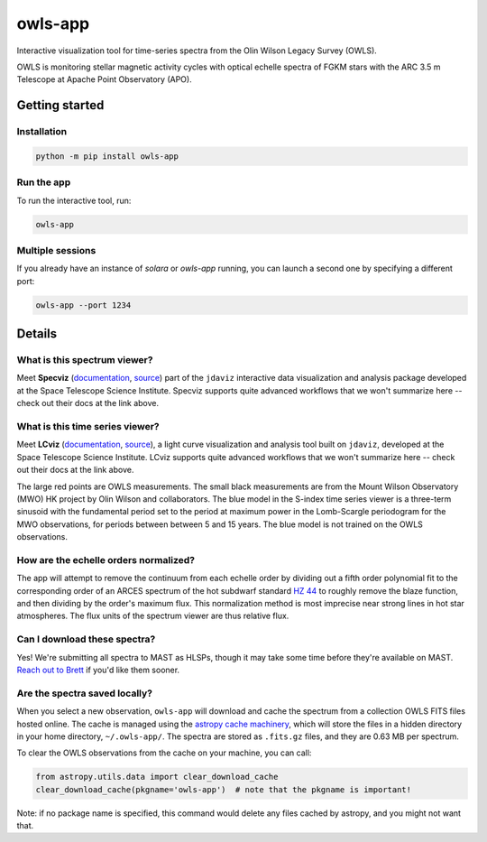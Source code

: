 owls-app
========

.. image:: http://img.shields.io/badge/arXiv-2507.07330-red.svg?style=flat
    :target: https://arxiv.org/abs/2507.07330
    :alt: arXiv paper

.. image:: http://img.shields.io/badge/powered%20by-AstroPy-orange.svg?style=flat
    :target: http://www.astropy.org
    :alt: Powered by Astropy Badge

.. image:: http://img.shields.io/badge/powered%20by-jdaviz-336699.svg?style=flat
    :target: https://github.com/spacetelescope/jdaviz/
    :alt: Powered by jdaviz

.. image:: http://img.shields.io/badge/powered%20by-lcviz-336699.svg?style=flat
    :target: https://github.com/spacetelescope/lcviz/
    :alt: Powered by lcviz

.. image:: http://img.shields.io/badge/powered%20by-specutils-ff9722.svg?style=flat
    :target: https://github.com/astropy/specutils/
    :alt: Powered by specutils


Interactive visualization tool for time-series spectra from the Olin Wilson Legacy Survey 
(OWLS).

OWLS is monitoring stellar magnetic activity cycles with optical echelle spectra of 
FGKM stars with the ARC 3.5 m Telescope at Apache Point Observatory (APO).


.. image:: https://github.com/bmorris3/owls-app/blob/main/docs/owls_demo.png?raw=true
    :alt: screenshot of owls-app


Getting started
---------------

Installation
^^^^^^^^^^^^

.. code-block:: bash

    python -m pip install owls-app

Run the app
^^^^^^^^^^^

To run the interactive tool, run:

.. code-block:: bash

    owls-app


Multiple sessions
^^^^^^^^^^^^^^^^^

If you already have an instance of `solara` or `owls-app` running, you can
launch a second one by specifying a different port:

.. code-block:: bash

    owls-app --port 1234

Details
-------

What is this spectrum viewer?
^^^^^^^^^^^^^^^^^^^^^^^^^^^^^

Meet **Specviz** (`documentation <https://jdaviz.readthedocs.io/en/stable/specviz/index.html>`__,
`source <https://github.com/spacetelescope/jdaviz/>`__) 
part of the ``jdaviz`` interactive data visualization and analysis package 
developed at the Space Telescope Science Institute. Specviz supports quite
advanced workflows that we won't summarize here -- check out their docs at
the link above.

What is this time series viewer?
^^^^^^^^^^^^^^^^^^^^^^^^^^^^^^^^

Meet **LCviz** (`documentation <https://lcviz.readthedocs.io/>`__, 
`source <https://github.com/spacetelescope/lcviz>`__),  a light curve visualization
and analysis tool built on ``jdaviz``, developed at the Space Telescope Science 
Institute. LCviz supports quite advanced workflows that we won't summarize
here -- check out their docs at the link above.

The large red points are OWLS measurements. The small black measurements 
are from the Mount Wilson Observatory (MWO) HK project by Olin Wilson and
collaborators. The blue model in the S-index time series viewer is a 
three-term sinusoid with the fundamental period set to the period at 
maximum power in the Lomb-Scargle periodogram for the MWO observations, 
for periods between between 5 and 15 years. The blue model is not trained
on the OWLS observations. 

How are the echelle orders normalized?
^^^^^^^^^^^^^^^^^^^^^^^^^^^^^^^^^^^^^^

The app will attempt to remove the continuum from each echelle order by 
dividing out a fifth order polynomial fit to the corresponding order of 
an ARCES spectrum of the hot subdwarf standard
`HZ 44 <https://simbad.cds.unistra.fr/simbad/sim-id?Ident=HZ+44>`__ to roughly
remove the blaze function, and then dividing by the order's maximum flux.
This normalization method is most imprecise near strong lines in hot star 
atmospheres. The flux units of the spectrum viewer are thus relative flux.


Can I download these spectra?
^^^^^^^^^^^^^^^^^^^^^^^^^^^^^

Yes! We're submitting all spectra to MAST as HLSPs, though it may take some time
before they're available on MAST. `Reach out to Brett <mailto:morrisbrettm@gmail.com>`__
if you'd like them sooner.


Are the spectra saved locally?
^^^^^^^^^^^^^^^^^^^^^^^^^^^^^^

When you select a new observation, ``owls-app`` will download and cache the spectrum 
from a collection OWLS FITS files hosted online. The cache is managed using the 
`astropy cache machinery <https://docs.astropy.org/en/stable/utils/data.html>`__, which 
will store the files in a hidden directory in your home directory, ``~/.owls-app/``.
The spectra are stored as ``.fits.gz`` files, and they are 0.63 MB per spectrum. 

To clear the OWLS observations from the cache on your machine, you can call:

.. code-block:: python

    from astropy.utils.data import clear_download_cache
    clear_download_cache(pkgname='owls-app')  # note that the pkgname is important!

Note: if no package name is specified, this command would delete any files cached 
by astropy, and you might not want that.


